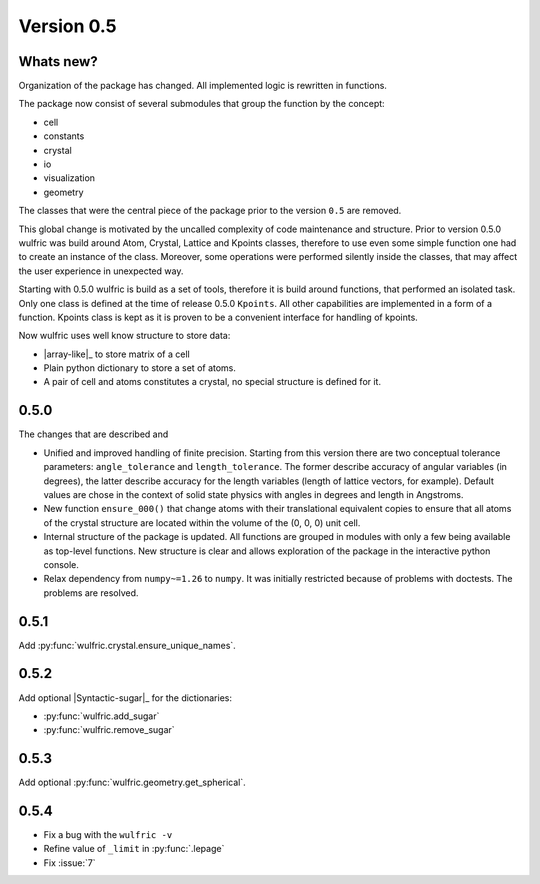 .. _release-notes_0.5:

***********
Version 0.5
***********


Whats new?
----------
Organization of the package has changed. All implemented logic is rewritten in functions.

The package now consist of several submodules that group the function by the
concept:

- cell
- constants
- crystal
- io
- visualization
- geometry

The classes that were the central piece of the package prior to the version ``0.5`` are
removed.

This global change is motivated by the uncalled complexity of code maintenance and
structure. Prior to version 0.5.0 wulfric was build around Atom, Crystal, Lattice and
Kpoints classes, therefore to use even some simple function one had to create an instance
of the class. Moreover, some operations were performed silently inside the classes, that
may affect the user experience in unexpected way.

Starting with 0.5.0 wulfric is build as a set of tools, therefore it is build around
functions, that performed an isolated task. Only one class is defined at the time of
release 0.5.0 ``Kpoints``. All other capabilities are implemented in a form of a function.
Kpoints class is kept as it is proven to be a convenient interface for handling of kpoints.

Now wulfric uses well know structure to store data:

- |array-like|_ to store matrix of a cell
- Plain python dictionary to store a set of atoms.
- A pair of cell and atoms constitutes a crystal, no special structure is defined for it.

0.5.0
-----
The changes that are described and

- Unified and improved handling of finite precision. Starting from this version there are
  two conceptual tolerance parameters: ``angle_tolerance`` and ``length_tolerance``.
  The former describe accuracy of angular variables (in degrees), the latter describe
  accuracy for the length variables (length of lattice vectors, for example). Default
  values are chose in the context of solid state physics with angles in degrees and length
  in Angstroms.
- New function ``ensure_000()`` that change atoms with their translational equivalent
  copies to ensure that all atoms of the crystal structure are located within the volume
  of the (0, 0, 0) unit cell.
- Internal structure of the package is updated. All functions are grouped in modules with
  only a few being available as top-level functions. New structure is clear and allows
  exploration of the package in the interactive python console.
- Relax dependency from ``numpy~=1.26`` to ``numpy``. It was initially restricted because
  of problems with doctests. The problems are resolved.

0.5.1
-----

Add :py:func:`wulfric.crystal.ensure_unique_names`.


0.5.2
-----

Add optional |Syntactic-sugar|_ for the dictionaries:

* :py:func:`wulfric.add_sugar`
* :py:func:`wulfric.remove_sugar`

0.5.3
-----

Add optional :py:func:`wulfric.geometry.get_spherical`.

0.5.4
-----

* Fix a bug with the ``wulfric -v``
* Refine value of ``_limit`` in :py:func:`.lepage`
* Fix :issue:`7`
